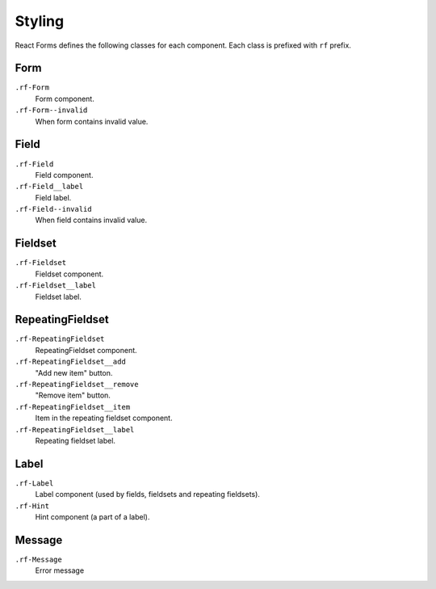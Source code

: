 Styling
=======

React Forms defines the following classes for each component. Each class is
prefixed with ``rf`` prefix.

Form
----

``.rf-Form``
  Form component.

``.rf-Form--invalid``
  When form contains invalid value.

Field
-----

``.rf-Field``
  Field component.

``.rf-Field__label``
  Field label.

``.rf-Field--invalid``
  When field contains invalid value.

Fieldset
--------

``.rf-Fieldset``
  Fieldset component.

``.rf-Fieldset__label``
  Fieldset label.
  

RepeatingFieldset
-----------------

``.rf-RepeatingFieldset``
  RepeatingFieldset component.

``.rf-RepeatingFieldset__add``
  "Add new item" button.

``.rf-RepeatingFieldset__remove``
  "Remove item" button.

``.rf-RepeatingFieldset__item``
  Item in the repeating fieldset component.

``.rf-RepeatingFieldset__label``
  Repeating fieldset label.

Label
-----

``.rf-Label``
  Label component (used by fields, fieldsets and repeating fieldsets).

``.rf-Hint``
  Hint component (a part of a label).

Message
-------

``.rf-Message``
  Error message
